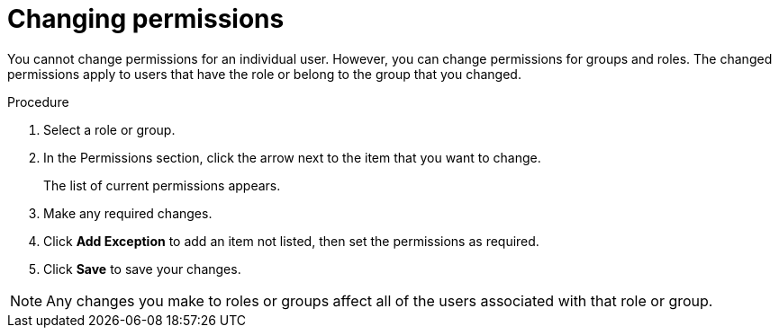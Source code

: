 [id='business-central-settings-changing-permissions-proc']
= Changing permissions

You cannot change permissions for an individual user. However, you can change permissions for groups and roles. The changed permissions apply to users that have the role or belong to the group that you changed.

.Procedure
. Select a role or group.
. In the Permissions section, click the arrow next to the item that you want to change.
+
The list of current permissions appears.
. Make any required changes. 
. Click *Add Exception* to add an item not listed, then set the permissions as required.
. Click *Save* to save your changes.

[NOTE]
====
Any changes you make to roles or groups affect all of the users associated with that role or group.
====
